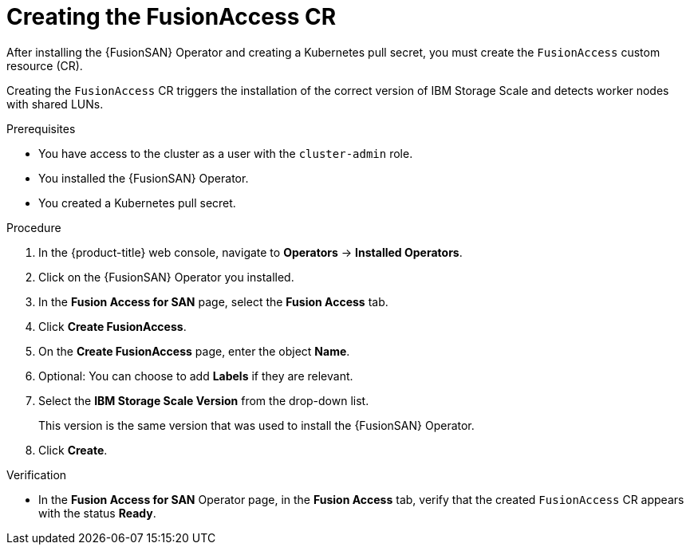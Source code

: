// Module included in the following assemblies:
//
// * virt/fusion_access_SAN/install-configure-fusion-access-san.adoc

:_mod-docs-content-type: PROCEDURE
[id="creating-fusionaccess-cr_{context}"]
= Creating the FusionAccess CR

After installing the {FusionSAN} Operator and creating a Kubernetes pull secret, you must create the `FusionAccess` custom resource (CR).

Creating the `FusionAccess` CR triggers the installation of the correct version of IBM Storage Scale and detects worker nodes with shared LUNs.

.Prerequisites

* You have access to the cluster as a user with the `cluster-admin` role.
* You installed the {FusionSAN} Operator.
* You created a Kubernetes pull secret.

.Procedure

. In the {product-title} web console, navigate to *Operators* -> *Installed Operators*.

. Click on the {FusionSAN} Operator you installed.

. In the *Fusion Access for SAN* page, select the *Fusion Access* tab.

. Click *Create FusionAccess*.

. On the *Create FusionAccess* page, enter the object *Name*.

. Optional: You can choose to add *Labels* if they are relevant.

. Select the *IBM Storage Scale Version* from the drop-down list.
+
This version is the same version that was used to install the {FusionSAN} Operator.

. Click *Create*.

.Verification

* In the *Fusion Access for SAN* Operator page, in the *Fusion Access* tab, verify that the created `FusionAccess` CR appears with the status *Ready*.
